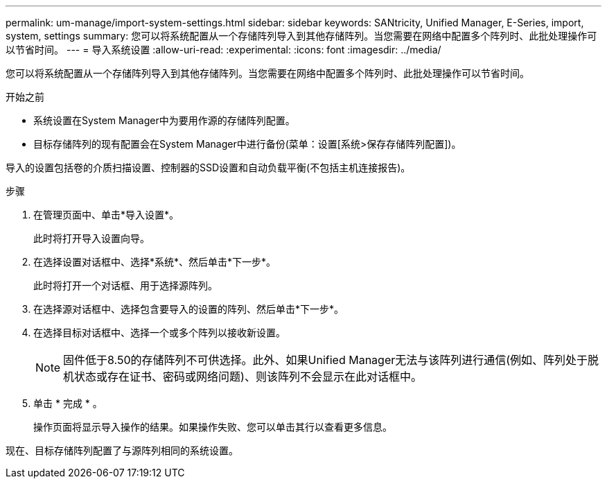 ---
permalink: um-manage/import-system-settings.html 
sidebar: sidebar 
keywords: SANtricity, Unified Manager, E-Series, import, system, settings 
summary: 您可以将系统配置从一个存储阵列导入到其他存储阵列。当您需要在网络中配置多个阵列时、此批处理操作可以节省时间。 
---
= 导入系统设置
:allow-uri-read: 
:experimental: 
:icons: font
:imagesdir: ../media/


[role="lead"]
您可以将系统配置从一个存储阵列导入到其他存储阵列。当您需要在网络中配置多个阵列时、此批处理操作可以节省时间。

.开始之前
* 系统设置在System Manager中为要用作源的存储阵列配置。
* 目标存储阵列的现有配置会在System Manager中进行备份(菜单：设置[系统>保存存储阵列配置])。


导入的设置包括卷的介质扫描设置、控制器的SSD设置和自动负载平衡(不包括主机连接报告)。

.步骤
. 在管理页面中、单击*导入设置*。
+
此时将打开导入设置向导。

. 在选择设置对话框中、选择*系统*、然后单击*下一步*。
+
此时将打开一个对话框、用于选择源阵列。

. 在选择源对话框中、选择包含要导入的设置的阵列、然后单击*下一步*。
. 在选择目标对话框中、选择一个或多个阵列以接收新设置。
+
[NOTE]
====
固件低于8.50的存储阵列不可供选择。此外、如果Unified Manager无法与该阵列进行通信(例如、阵列处于脱机状态或存在证书、密码或网络问题)、则该阵列不会显示在此对话框中。

====
. 单击 * 完成 * 。
+
操作页面将显示导入操作的结果。如果操作失败、您可以单击其行以查看更多信息。



现在、目标存储阵列配置了与源阵列相同的系统设置。
